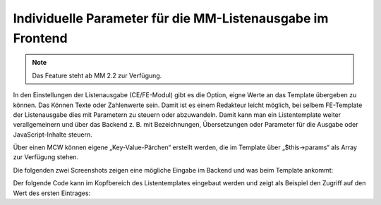 .. _rst_cookbook_templates_fe_list_parameters:

Individuelle Parameter für die MM-Listenausgabe im Frontend
===========================================================

.. note:: Das Feature steht ab MM 2.2 zur Verfügung.

In den Einstellungen der Listenausgabe (CE/FE-Modul) gibt es die Option, eigne Werte an das Template übergeben zu
können. Das Können Texte oder Zahlenwerte sein. Damit ist es einem Redakteur leicht möglich, bei selbem FE-Template
der Listenausgabe dies mit Parametern zu steuern oder abzuwandeln. Damit kann man ein Listentemplate weiter
verallgemeinern und über das Backend z. B. mit Bezeichnungen, Übersetzungen oder Parameter für die Ausgabe
oder JavaScript-Inhalte steuern.

Über einen MCW können eigene „Key-Value-Pärchen“ erstellt werden, die im Template über „$this->params“ als Array zur
Verfügung stehen.

Die folgenden zwei Screenshots zeigen eine mögliche Eingabe im Backend und was beim Template ankommt:

|img_settings-wizard_01|

|img_settings-wizard_02|

Der folgende Code kann im Kopfbereich des Listentemplates eingebaut werden und zeigt als Beispiel den Zugriff auf
den Wert des ersten Eintrages:

.. code-block:: php
   :linenos:

   <?php
   // Get value for key1.
   $valueOne = null;
   if (count($this->parameter)) {
       $valueOne =
           $this->parameter[array_search('key1', array_column($this->parameter, 'key'))]['value'];
   }
   // dump($this->parameter, $valueOne);


.. |img_settings-wizard_01| image:: /_img/screenshots/metamodel_new_features/settings-wizard_01.jpg
.. |img_settings-wizard_02| image:: /_img/screenshots/metamodel_new_features/settings-wizard_02.jpg


